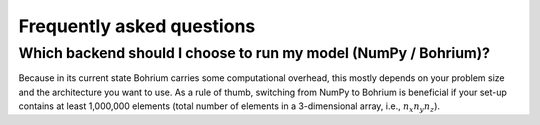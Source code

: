 Frequently asked questions
==========================

.. _when-to-use-bohrium:

Which backend should I choose to run my model (NumPy / Bohrium)?
++++++++++++++++++++++++++++++++++++++++++++++++++++++++++++++++

Because in its current state Bohrium carries some computational overhead, this
mostly depends on your problem size and the architecture you want to use. As a rule
of thumb, switching from NumPy to Bohrium is beneficial if your set-up contains
at least 1,000,000 elements (total number of elements in a 3-dimensional array,
i.e., :math:`n_x n_y n_z`).
